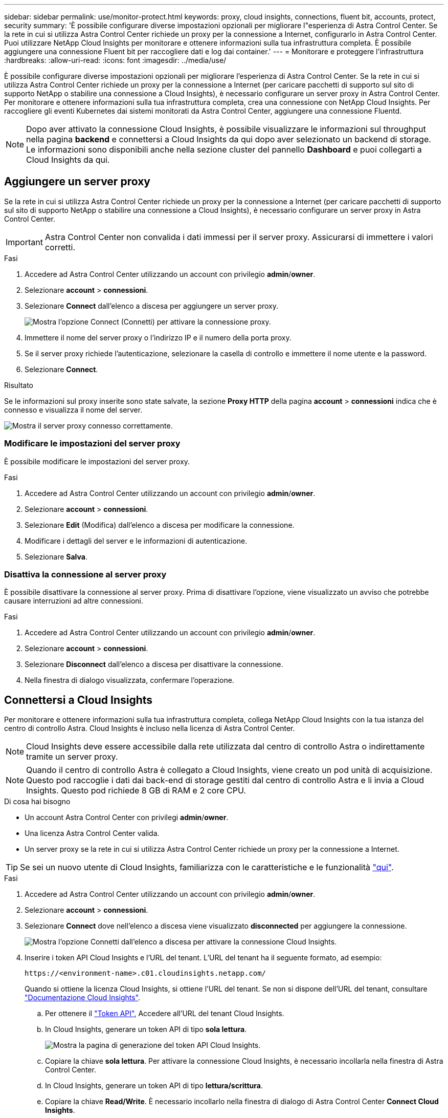 ---
sidebar: sidebar 
permalink: use/monitor-protect.html 
keywords: proxy, cloud insights, connections, fluent bit, accounts, protect, security 
summary: 'È possibile configurare diverse impostazioni opzionali per migliorare l"esperienza di Astra Control Center. Se la rete in cui si utilizza Astra Control Center richiede un proxy per la connessione a Internet, configurarlo in Astra Control Center. Puoi utilizzare NetApp Cloud Insights per monitorare e ottenere informazioni sulla tua infrastruttura completa. È possibile aggiungere una connessione Fluent bit per raccogliere dati e log dai container.' 
---
= Monitorare e proteggere l'infrastruttura
:hardbreaks:
:allow-uri-read: 
:icons: font
:imagesdir: ../media/use/


È possibile configurare diverse impostazioni opzionali per migliorare l'esperienza di Astra Control Center. Se la rete in cui si utilizza Astra Control Center richiede un proxy per la connessione a Internet (per caricare pacchetti di supporto sul sito di supporto NetApp o stabilire una connessione a Cloud Insights), è necessario configurare un server proxy in Astra Control Center. Per monitorare e ottenere informazioni sulla tua infrastruttura completa, crea una connessione con NetApp Cloud Insights. Per raccogliere gli eventi Kubernetes dai sistemi monitorati da Astra Control Center, aggiungere una connessione Fluentd.


NOTE: Dopo aver attivato la connessione Cloud Insights, è possibile visualizzare le informazioni sul throughput nella pagina *backend* e connettersi a Cloud Insights da qui dopo aver selezionato un backend di storage. Le informazioni sono disponibili anche nella sezione cluster del pannello *Dashboard* e puoi collegarti a Cloud Insights da qui.



== Aggiungere un server proxy

Se la rete in cui si utilizza Astra Control Center richiede un proxy per la connessione a Internet (per caricare pacchetti di supporto sul sito di supporto NetApp o stabilire una connessione a Cloud Insights), è necessario configurare un server proxy in Astra Control Center.


IMPORTANT: Astra Control Center non convalida i dati immessi per il server proxy. Assicurarsi di immettere i valori corretti.

.Fasi
. Accedere ad Astra Control Center utilizzando un account con privilegio *admin*/*owner*.
. Selezionare *account* > *connessioni*.
. Selezionare *Connect* dall'elenco a discesa per aggiungere un server proxy.
+
image:proxy-connect.png["Mostra l'opzione Connect (Connetti) per attivare la connessione proxy."]

. Immettere il nome del server proxy o l'indirizzo IP e il numero della porta proxy.
. Se il server proxy richiede l'autenticazione, selezionare la casella di controllo e immettere il nome utente e la password.
. Selezionare *Connect*.


.Risultato
Se le informazioni sul proxy inserite sono state salvate, la sezione *Proxy HTTP* della pagina *account* > *connessioni* indica che è connesso e visualizza il nome del server.

image:proxy-new.png["Mostra il server proxy connesso correttamente."]



=== Modificare le impostazioni del server proxy

È possibile modificare le impostazioni del server proxy.

.Fasi
. Accedere ad Astra Control Center utilizzando un account con privilegio *admin*/*owner*.
. Selezionare *account* > *connessioni*.
. Selezionare *Edit* (Modifica) dall'elenco a discesa per modificare la connessione.
. Modificare i dettagli del server e le informazioni di autenticazione.
. Selezionare *Salva*.




=== Disattiva la connessione al server proxy

È possibile disattivare la connessione al server proxy. Prima di disattivare l'opzione, viene visualizzato un avviso che potrebbe causare interruzioni ad altre connessioni.

.Fasi
. Accedere ad Astra Control Center utilizzando un account con privilegio *admin*/*owner*.
. Selezionare *account* > *connessioni*.
. Selezionare *Disconnect* dall'elenco a discesa per disattivare la connessione.
. Nella finestra di dialogo visualizzata, confermare l'operazione.




== Connettersi a Cloud Insights

Per monitorare e ottenere informazioni sulla tua infrastruttura completa, collega NetApp Cloud Insights con la tua istanza del centro di controllo Astra. Cloud Insights è incluso nella licenza di Astra Control Center.


NOTE: Cloud Insights deve essere accessibile dalla rete utilizzata dal centro di controllo Astra o indirettamente tramite un server proxy.


NOTE: Quando il centro di controllo Astra è collegato a Cloud Insights, viene creato un pod unità di acquisizione. Questo pod raccoglie i dati dai back-end di storage gestiti dal centro di controllo Astra e li invia a Cloud Insights. Questo pod richiede 8 GB di RAM e 2 core CPU.

.Di cosa hai bisogno
* Un account Astra Control Center con privilegi *admin*/*owner*.
* Una licenza Astra Control Center valida.
* Un server proxy se la rete in cui si utilizza Astra Control Center richiede un proxy per la connessione a Internet.



TIP: Se sei un nuovo utente di Cloud Insights, familiarizza con le caratteristiche e le funzionalità link:https://docs.netapp.com/us-en/cloudinsights/index.html["qui"^].

.Fasi
. Accedere ad Astra Control Center utilizzando un account con privilegio *admin*/*owner*.
. Selezionare *account* > *connessioni*.
. Selezionare *Connect* dove nell'elenco a discesa viene visualizzato *disconnected* per aggiungere la connessione.
+
image:ci-connect.png["Mostra l'opzione Connetti dall'elenco a discesa per attivare la connessione Cloud Insights."]

. Inserire i token API Cloud Insights e l'URL del tenant. L'URL del tenant ha il seguente formato, ad esempio:
+
[listing]
----
https://<environment-name>.c01.cloudinsights.netapp.com/
----
+
Quando si ottiene la licenza Cloud Insights, si ottiene l'URL del tenant. Se non si dispone dell'URL del tenant, consultare link:https://docs.netapp.com/us-en/cloudinsights/task_cloud_insights_onboarding_1.html["Documentazione Cloud Insights"^].

+
.. Per ottenere il link:https://docs.netapp.com/us-en/cloudinsights/API_Overview.html#api-access-tokens["Token API"^], Accedere all'URL del tenant Cloud Insights.
.. In Cloud Insights, generare un token API di tipo *sola lettura*.
+
image:cloud-insights-api.png["Mostra la pagina di generazione del token API Cloud Insights."]

.. Copiare la chiave *sola lettura*. Per attivare la connessione Cloud Insights, è necessario incollarla nella finestra di Astra Control Center.
.. In Cloud Insights, generare un token API di tipo *lettura/scrittura*.
.. Copiare la chiave *Read/Write*. È necessario incollarlo nella finestra di dialogo di Astra Control Center *Connect Cloud Insights*.
+

NOTE: Si consiglia di generare una chiave *Read Only* e una chiave *Read/Write* e di non utilizzare la stessa chiave per entrambi gli scopi. Per impostazione predefinita, il periodo di scadenza del token è impostato su un anno. Si consiglia di mantenere la selezione predefinita per assegnare al token la durata massima prima della scadenza. Se il token scade, la telemetria si interrompe.

.. Incollare le chiavi copiate da Cloud Insights in Astra Control Center.


. Selezionare *Connect*.



IMPORTANT: Dopo aver selezionato *Connetti,* lo stato della connessione diventa *in sospeso* nella sezione *Cloud Insights* della pagina *account* > *connessioni*. L'attivazione della connessione e il passaggio allo stato *connesso* possono richiedere alcuni minuti.


NOTE: Per passare facilmente da un'unità di controllo Astra a un'interfaccia utente Cloud Insights e viceversa, assicurarsi di aver effettuato l'accesso a entrambe.



=== Visualizzare i dati in Cloud Insights

Se la connessione ha avuto esito positivo, la sezione *Cloud Insights* della pagina *account* > *connessioni* indica che la connessione è stata stabilita e visualizza l'URL del tenant. È possibile visitare Cloud Insights per visualizzare e ricevere correttamente i dati.

image:cloud-insights.png["Mostra la connessione Cloud Insights attivata nell'interfaccia utente di Astra Control Center."]

Se la connessione non è riuscita per qualche motivo, lo stato visualizza *Failed* (non riuscito). Il motivo del guasto è disponibile in *Notifiche* nella parte superiore destra dell'interfaccia utente.

image:cloud-insights-notifications.png["Visualizza il messaggio di errore quando la connessione Cloud Insights non riesce."]

Le stesse informazioni sono disponibili anche in *account* > *Notifiche*.

Da Astra Control Center, è possibile visualizzare le informazioni sul throughput nella pagina *backend* e connettersi a Cloud Insights da qui dopo aver selezionato un backend di storage.image:throughput.png["Mostra le informazioni sul throughput nella pagina Backend di Astra Control Center."]

Per accedere direttamente a Cloud Insights, selezionare l'icona *Cloud Insights* accanto all'immagine delle metriche.

Le informazioni sono disponibili anche nella * Dashboard*.

image:dashboard-ci.png["Mostra l'icona Cloud Insights sulla dashboard."]


IMPORTANT: Dopo aver attivato la connessione Cloud Insights, se si rimuovono i backend aggiunti in Centro di controllo Astra, i backend smettono di inviare i report a Cloud Insights.



=== Modificare la connessione Cloud Insights

È possibile modificare la connessione Cloud Insights.


NOTE: È possibile modificare solo le chiavi API. Per modificare l'URL del tenant Cloud Insights, si consiglia di scollegare la connessione Cloud Insights e di connettersi al nuovo URL.

.Fasi
. Accedere ad Astra Control Center utilizzando un account con privilegio *admin*/*owner*.
. Selezionare *account* > *connessioni*.
. Selezionare *Edit* (Modifica) dall'elenco a discesa per modificare la connessione.
. Modificare le impostazioni di connessione Cloud Insights.
. Selezionare *Salva*.




=== Disattiva la connessione Cloud Insights

È possibile disattivare la connessione Cloud Insights per un cluster Kubernetes gestito da Astra Control Center. La disattivazione della connessione Cloud Insights non elimina i dati di telemetria già caricati su Cloud Insights.

.Fasi
. Accedere ad Astra Control Center utilizzando un account con privilegio *admin*/*owner*.
. Selezionare *account* > *connessioni*.
. Selezionare *Disconnect* dall'elenco a discesa per disattivare la connessione.
. Nella finestra di dialogo visualizzata, confermare l'operazione. Dopo aver confermato l'operazione, nella pagina *account* > *connessioni*, lo stato Cloud Insights diventa *in sospeso*. Il passaggio allo stato *disconnesso* richiede alcuni minuti.




== Connettersi a Fluentd

È possibile inviare registri (eventi Kubernetes) da Astra Control Center all'endpoint Fluentd. La connessione Fluentd è disattivata per impostazione predefinita.

image:fluentbit.png["Mostra un diagramma concettuale dei registri degli eventi che vanno da Astra a Fluentd."]


NOTE: A Fluentd vengono inoltrati solo i log degli eventi dei cluster gestiti.

.Di cosa hai bisogno
* Un account Astra Control Center con privilegi *admin*/*owner*.
* Astra Control Center installato e in esecuzione su un cluster Kubernetes.



IMPORTANT: Astra Control Center non convalida i dati immessi per il server Fluentd. Assicurarsi di immettere i valori corretti.

.Fasi
. Accedere ad Astra Control Center utilizzando un account con privilegio *admin*/*owner*.
. Selezionare *account* > *connessioni*.
. Selezionare *Connect* dall'elenco a discesa in cui viene visualizzato *disconnected* per aggiungere la connessione.
+
image:connect-fluentd.png["Mostra la schermata dell'interfaccia utente per abilitare la connessione a Fluentd."]

. Inserire l'indirizzo IP dell'host, il numero di porta e la chiave condivisa per il server Fluentd.
. Selezionare *Connect*.


.Risultato
Se i dati immessi per il server Fluentd sono stati salvati, la sezione *Fluentd* della pagina *account* > *connessioni* indica che è connesso. A questo punto, è possibile visitare il server Fluentd collegato e visualizzare i registri degli eventi.

Se la connessione non è riuscita per qualche motivo, lo stato visualizza *Failed* (non riuscito). Il motivo del guasto è disponibile in *Notifiche* nella parte superiore destra dell'interfaccia utente.

Le stesse informazioni sono disponibili anche in *account* > *Notifiche*.


IMPORTANT: In caso di problemi con la raccolta dei log, è necessario accedere al nodo di lavoro e assicurarsi che i log siano disponibili in `/var/log/containers/`.



=== Modificare la connessione Fluentd

È possibile modificare la connessione di Fluentd all'istanza di Astra Control Center.

.Fasi
. Accedere ad Astra Control Center utilizzando un account con privilegio *admin*/*owner*.
. Selezionare *account* > *connessioni*.
. Selezionare *Edit* (Modifica) dall'elenco a discesa per modificare la connessione.
. Modificare le impostazioni dell'endpoint Fluentd.
. Selezionare *Salva*.




=== Disattiva la connessione Fluentd

È possibile disattivare la connessione di Fluentd all'istanza di Astra Control Center.

.Fasi
. Accedere ad Astra Control Center utilizzando un account con privilegio *admin*/*owner*.
. Selezionare *account* > *connessioni*.
. Selezionare *Disconnect* dall'elenco a discesa per disattivare la connessione.
. Nella finestra di dialogo visualizzata, confermare l'operazione.

